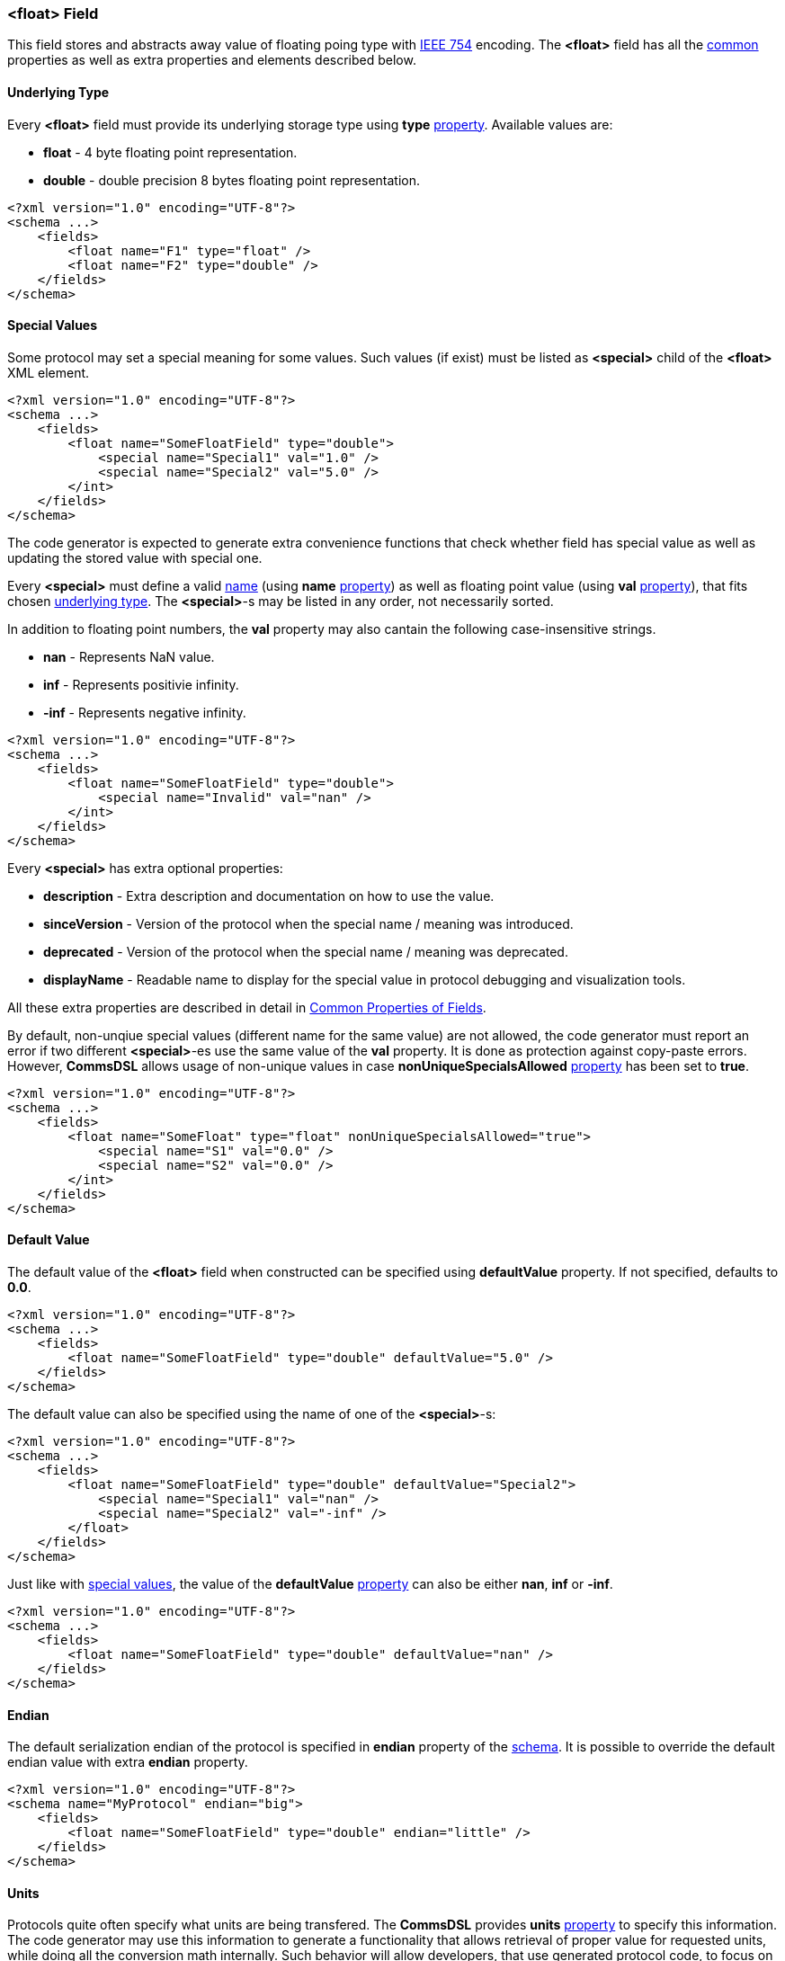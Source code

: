 [[fields-float]]
=== &lt;float&gt; Field ===
This field stores and abstracts away value of floating poing type with 
https://en.wikipedia.org/wiki/IEEE_754[IEEE 754] encoding. 
The **&lt;float&gt;** field has all the <<fields-common, common>> properties
as well as extra properties and elements described below.

[[fields-float-underlying-type]]
==== Underlying Type ====
Every **&lt;float&gt;** field must provide its underlying storage type using 
**type** <<intro-properties, property>>. Available 
values are:

* **float** - 4 byte floating point representation.
* **double** - double precision 8 bytes floating point representation.

[source,xml]
----
<?xml version="1.0" encoding="UTF-8"?>
<schema ...>
    <fields>
        <float name="F1" type="float" />
        <float name="F2" type="double" />
    </fields>
</schema>
----

[[fields-float-special-values]]
==== Special Values ====
Some protocol may set a special meaning for some values. 
Such values (if exist) must be listed as **&lt;special&gt;** child of the 
**&lt;float&gt;** XML element.
[source,xml]
----
<?xml version="1.0" encoding="UTF-8"?>
<schema ...>
    <fields>
        <float name="SomeFloatField" type="double">
            <special name="Special1" val="1.0" />
            <special name="Special2" val="5.0" />
        </int>
    </fields>
</schema>
----
The code generator is expected to generate extra convenience functions that 
check whether field has special value as well as updating the stored value
with special one.

Every **&lt;special&gt;** must define a valid <<intro-names, name>> 
(using **name** <<intro-properties, property>>) as 
well as floating point value (using **val** 
<<intro-properties, property>>), that fits chosen 
<<fields-float-underlying-type, underlying type>>. The **&lt;special&gt;**-s may be listed
in any order, not necessarily sorted.

In addition to floating point numbers, the **val** property may also cantain
the following case-insensitive strings.

* **nan** - Represents NaN value.
* **inf** - Represents positivie infinity.
* **-inf** - Represents negative infinity.

[source,xml]
----
<?xml version="1.0" encoding="UTF-8"?>
<schema ...>
    <fields>
        <float name="SomeFloatField" type="double">
            <special name="Invalid" val="nan" />
        </int>
    </fields>
</schema>
----

Every **&lt;special&gt;** has extra optional properties:

* **description** - Extra description and documentation on how to use the value.
* **sinceVersion** - Version of the protocol when the special name / meaning was introduced.
* **deprecated** - Version of the protocol when the special name / meaning was deprecated.
* **displayName** - Readable name to display for the special value in protocol debugging and visualization tools.

All these extra properties are described in detail in 
<<fields-common, Common Properties of Fields>>.

By default, non-unqiue special values (different name for the same value) are 
not allowed, the code generator must report
an error if two different **&lt;special&gt;**-es use the same value of the **val**
property. It is done as protection against copy-paste errors. However,
**CommsDSL** allows usage of non-unique values in case **nonUniqueSpecialsAllowed** 
<<intro-properties, property>> has been set to **true**.
[source,xml]
----
<?xml version="1.0" encoding="UTF-8"?>
<schema ...>
    <fields>
        <float name="SomeFloat" type="float" nonUniqueSpecialsAllowed="true">
            <special name="S1" val="0.0" />
            <special name="S2" val="0.0" />
        </int>
    </fields>
</schema>
----

==== Default Value ====
The default value of the **&lt;float&gt;** field when constructed can be specified
using **defaultValue** property. If not specified, defaults to **0.0**.
[source,xml]
----
<?xml version="1.0" encoding="UTF-8"?>
<schema ...>
    <fields>
        <float name="SomeFloatField" type="double" defaultValue="5.0" />
    </fields>
</schema>
----
The default value can also be specified using the name of one of the 
**&lt;special&gt;**-s:
[source,xml]
----
<?xml version="1.0" encoding="UTF-8"?>
<schema ...>
    <fields>
        <float name="SomeFloatField" type="double" defaultValue="Special2">
            <special name="Special1" val="nan" />
            <special name="Special2" val="-inf" />
        </float>
    </fields>
</schema>
----
Just like with <<fields-float-special-values, special values>>, the value of the 
**defaultValue** <<intro-properties, property>> can also be either **nan**, 
**inf** or **-inf**.
[source,xml]
----
<?xml version="1.0" encoding="UTF-8"?>
<schema ...>
    <fields>
        <float name="SomeFloatField" type="double" defaultValue="nan" />
    </fields>
</schema>
----

==== Endian ====
The default serialization endian of the protocol is specified in **endian**
property of the <<schema-schema, schema>>. It is possible to override the
default endian value with extra **endian** property.
[source,xml]
----
<?xml version="1.0" encoding="UTF-8"?>
<schema name="MyProtocol" endian="big">
    <fields>
        <float name="SomeFloatField" type="double" endian="little" />
    </fields>
</schema>
----

==== Units ====
Protocols quite often specify what units are being transfered. The **CommsDSL**
provides **units** <<intro-properties, property>> to specify this information.
The code generator may use this information to generate a functionality that allows 
retrieval of proper value for requested units, while doing all the conversion 
math internally. Such behavior will allow developers, that use generated
protocol code, to focus on their business logic without getting into details
on how value was transfered.
[source,xml]
----
<?xml version="1.0" encoding="UTF-8"?>
<schema ...>
    <fields>
        <float name="SomeFloatField" type="double" units="mm" />
    </fields>
</schema>
----
For list of supported **units** values, refer to appended <<appendix-units, units>>
table.

==== Valid Values ====
Many protocols specify ranges of values the field is allowed to have and how
client code is expected to behave on reception of invalid values. The code
generator is expected to generate code that checks whether field's value
is valid. The **CommsDSL** provides multiple properties to help with such
task.

One of such properties is **validRange**. The format of it's value is 
"[*min_value*, *max_value*]".
[source,xml]
----
<?xml version="1.0" encoding="UTF-8"?>
<schema ...>
    <fields>
        <float name="SomeFloatField" type="double" validRange="[-100.0, 100.0]" />
    </fields>
</schema>
----
It is possible to have multiple valid ranges for the same field. However XML
does NOT allow having multiple attributes with the same name. As the result
it is required to put extra valid ranges as **&lt;validRange&gt;** children
elements.
[source,xml]
----
<?xml version="1.0" encoding="UTF-8"?>
<schema ...>
    <fields>
        <float name="SomeFloatField" type="double">
             <validRange value="[-100.0, 100.0]" />
             <validRange value="[250.0, 444.56]" />
        </float>
    </fields>
</schema>
----
Another property is **validValue**, which adds single value (not range) to 
already defined valid ranges / values. Just like with **validRange**, multiple
values need to be added as XML children elements.
[source,xml]
----
<?xml version="1.0" encoding="UTF-8"?>
<schema ...>
    <fields>
        <float name="SomeFloatField" type="double" validRange="[-100, 100]" validValue="200.0">
            <validValue value="nan" />
        </float>
    </fields>
</schema>
----
The **validValue** property allows adding special values (**nan**, **inf**, 
and **-inf**) to available valid values / ranges.

There are also **validMin** and **validMax**, which specify single 
floating point value and are equivalent to having +
`validRange="[provided_min_value, max_value_allowed_by_type]"` and +
`validRange="[min_value_allowed_by_type, provided_max_value]"` respectively.

[source,xml]
----
<?xml version="1.0" encoding="UTF-8"?>
<schema ...>
    <fields>
        <float name="SomeFloatField" type="double" validMin="-20.0" />
        <float name="SomeOtherFloatField" type="double" validMax="100.0" />
    </fields>
</schema>
----
The specified valid ranges and values are allowed to intersect. The code 
generator may warn about such cases and/or unify them to limit number of
**if** conditions in the generated code for better performance.

If none of the mentioned above validity related options has been used, the
whole range of available values is considered to be valid, including
extra values **nan**, **inf**, and **-inf**.

In case **nan**, **inf**, and **-inf** need to be excluded from a range of valid
values, but all the available floating point values are considered to be valid,
then **validFullRange** <<intro-properties, property>> with
<<intro-boolean, boolean>> value needs to be used.
[source,xml]
----
<?xml version="1.0" encoding="UTF-8"?>
<schema ...>
    <fields>
        <float name="SomeFloatField" type="double" validFullRange="true" />
    </fields>
</schema>
----

All the validity related <<intro-properties, properties>> mentioned in this
section (**validRange**, **validValue**, **validMin**, **validMax**) may
also add information about version they were introduced / deprecated in. 
Adding such information is possible only when the property is defined as
XML child element.
[source,xml]
----
<?xml version="1.0" encoding="UTF-8"?>
<schema ... version="10">
    <fields>
        <float name="SomeFloatField" type="float">
             <validRange value="[0.0, 10.0]" />
             <validValue value="25.0" sinceVersion="2" deprecated="5" />
             <validRange value="[55.0, 80.0]" sinceVersion="7" />
        </float>
    </fields>
</schema>
----
The **sinceVersion** and **deprecated** properties are described in detail as 
<<fields-common, Common Properties of Fields>>.

==== Version Based Validity ====
The code generator is expected to generate functionality checking that 
**&lt;float&gt;** field contains a valid value. By default if the field's value 
is within any of the specified ranges / values, then the it is considered to be valid
regardless of version the containing range was
introduced and/or deprecated. However, it is possible to force code generator to
generate validity check code that takes into account reported version of the
protocol by using **validCheckVersion** <<intro-properties, property>>, which
is set to **true**.
[source,xml]
----
<?xml version="1.0" encoding="UTF-8"?>
<schema ... version="10">
    <fields>
        <float name="SomeFloatField" type="float" validCheckVersion="true">
             <validRange value="[0.0, 10.0]" />
             <validValue value="25" sinceVersion="2" deprecated="5" />
             <validRange value="[55, 80]" sinceVersion="7" />
        </float>
    </fields>
</schema>
----

==== Extra Display Properties ====
When displaying the floating point value, held by the **&lt;float&gt;** field,
it may be required to specify amount of digits after decimal point
need to be displayed. To provide this information, use **displayDecimals** <<intro-properties, property>> 
with numeric value.
[source,xml]
----
<?xml version="1.0" encoding="UTF-8"?>
<schema ...>
    <fields>
        <float name="SomeFloatField" type="float" displayDecimals="4" />
    </fields>
</schema>
----
If value of **displayDecimals** is **0**, then it is up to the displaying application
to choose how many digits after decimal point to display.

Use <<appendix-float, properties table>> for future references.
